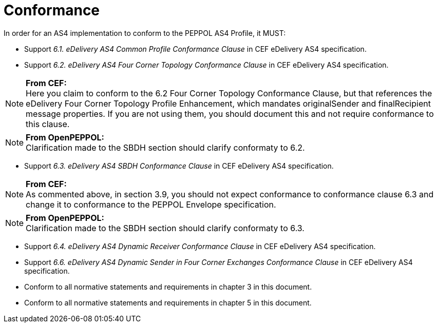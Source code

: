 = Conformance

In order for an AS4 implementation to conform to the PEPPOL AS4 Profile, it MUST:

* Support _6.1. eDelivery AS4 Common Profile Conformance Clause_ in CEF eDelivery AS4 specification.
* Support _6.2. eDelivery AS4 Four Corner Topology Conformance Clause_ in CEF eDelivery AS4 specification.

NOTE: *From CEF:* +
Here you claim to conform to the 6.2 Four Corner Topology Conformance Clause, but that references the eDelivery Four Corner Topology Profile Enhancement, which mandates originalSender and finalRecipient message properties.  If you are not using them, you should document this and not require conformance to this clause.

NOTE: *From OpenPEPPOL:* +
Clarification made to the SBDH section should clarify conformaty to 6.2.

* Support _6.3. eDelivery AS4 SBDH Conformance Clause_ in CEF eDelivery AS4 specification.

NOTE: *From CEF:* +
As commented above, in section 3.9, you should not expect conformance to conformance clause 6.3 and change it to conformance to the PEPPOL Envelope specification.

NOTE: *From OpenPEPPOL:* +
Clarification made to the SBDH section should clarify conformaty to 6.3.

* Support _6.4. eDelivery AS4 Dynamic Receiver Conformance Clause_ in CEF eDelivery AS4 specification.
* Support _6.6. eDelivery AS4 Dynamic Sender in Four Corner Exchanges Conformance Clause_ in CEF eDelivery AS4 specification.
* Conform to all normative statements and requirements in chapter 3 in this document.
* Conform to all normative statements and requirements in chapter 5 in this document.
